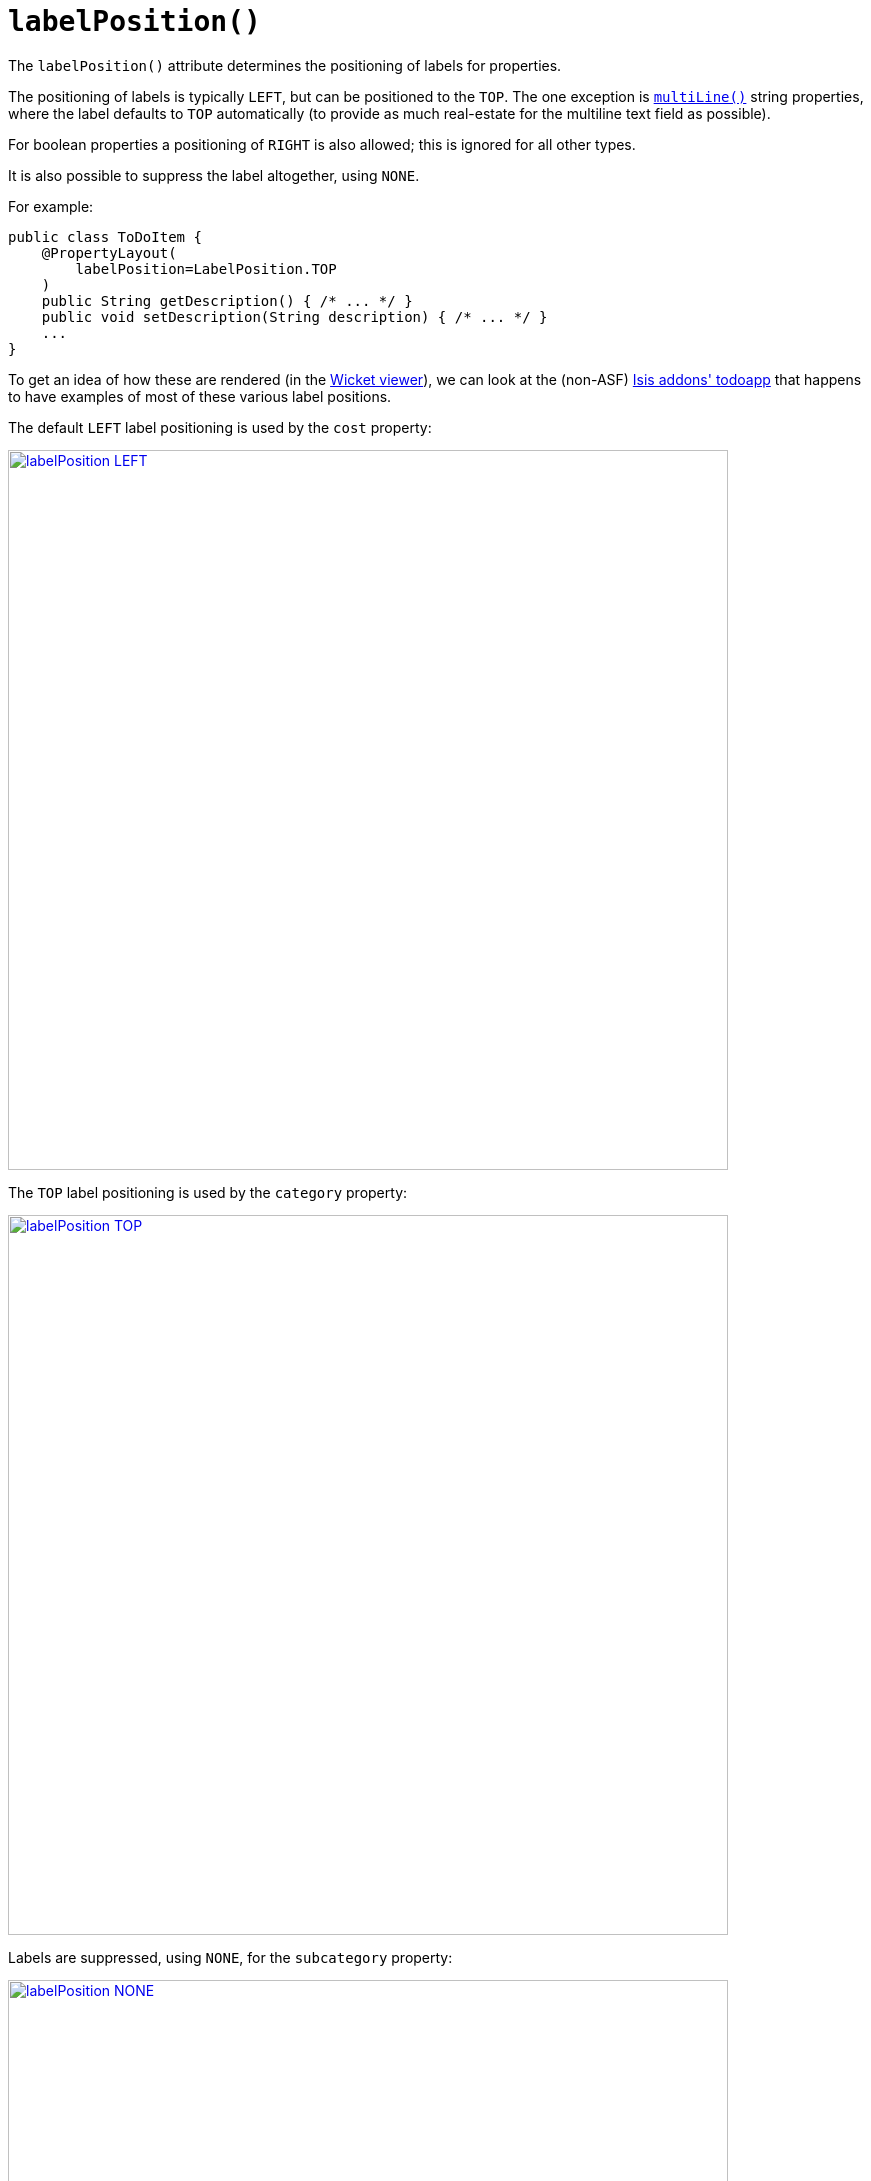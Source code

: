 [[labelPosition]]
= `labelPosition()`
:Notice: Licensed to the Apache Software Foundation (ASF) under one or more contributor license agreements. See the NOTICE file distributed with this work for additional information regarding copyright ownership. The ASF licenses this file to you under the Apache License, Version 2.0 (the "License"); you may not use this file except in compliance with the License. You may obtain a copy of the License at. http://www.apache.org/licenses/LICENSE-2.0 . Unless required by applicable law or agreed to in writing, software distributed under the License is distributed on an "AS IS" BASIS, WITHOUT WARRANTIES OR  CONDITIONS OF ANY KIND, either express or implied. See the License for the specific language governing permissions and limitations under the License.
:page-partial:




The `labelPosition()` attribute determines the positioning of labels for properties.

The positioning of labels is typically `LEFT`, but can be positioned to the `TOP`.
The one exception is xref:refguide:applib-ant:ParameterLayout.adoc#multiLine[`multiLine()`] string properties, where the label defaults to `TOP` automatically (to provide as much real-estate for the multiline text field as possible).

For boolean properties a positioning of `RIGHT` is also allowed; this is ignored for all other types.

It is also possible to suppress the label altogether, using `NONE`.

For example:

[source,java]
----
public class ToDoItem {
    @PropertyLayout(
        labelPosition=LabelPosition.TOP
    )
    public String getDescription() { /* ... */ }
    public void setDescription(String description) { /* ... */ }
    ...
}
----


To get an idea of how these are rendered (in the xref:vw:ROOT:about.adoc[Wicket viewer]), we can look at the (non-ASF) http://github.com/isisaddons/isis-app-todoapp[Isis addons' todoapp] that happens to have examples of most of these various label positions.

The default `LEFT` label positioning is used by the `cost` property:

image::reference-annotations/PropertyLayout/labelPosition-LEFT.png[width="720px",link="{imagesdir}/reference-annotations/PropertyLayout/labelPosition-LEFT.png"]


The `TOP` label positioning is used by the `category` property:

image::reference-annotations/PropertyLayout/labelPosition-TOP.png[width="720px",link="{imagesdir}/reference-annotations/PropertyLayout/labelPosition-TOP.png"]


Labels are suppressed, using `NONE`, for the `subcategory` property:

image::reference-annotations/PropertyLayout/labelPosition-NONE.png[width="720px",link="{imagesdir}/reference-annotations/PropertyLayout/labelPosition-NONE.png"]


The todoapp's `complete` (boolean) property renders the label to the LEFT (the default):

image::reference-annotations/PropertyLayout/labelPosition-boolean-LEFT.png[width="720px",link="{imagesdir}/reference-annotations/PropertyLayout/labelPosition-boolean-LEFT.png"]

Moving the label to the `RIGHT` looks like:

image::reference-annotations/PropertyLayout/labelPosition-boolean-RIGHT.png[width="720px",link="{imagesdir}/reference-annotations/PropertyLayout/labelPosition-boolean-RIGHT.png"]




[TIP]
.Specifying a default setting for label positions
====
If you want a consistent look-n-feel throughout the app, eg all property labels to the top, then it'd be rather frustrating to have to annotate every property.

Instead, a default can be specified using a xref:refguide:config:configuring-core.adoc[configuration property] in `isis.properties`:

[source,ini]
----
isis.viewers.propertyLayout.labelPosition=TOP
----

or

[source,ini]
----
isis.viewers.propertyLayout.labelPosition=LEFT
----

If these are not present then Apache Isis will render according to internal defaults. At the time of writing, this means labels are to the left for all datatypes except multiline strings.
====


== Alternatives

As an alternative to using the annotation, the dynamic xref:vw:ROOT:layout.adoc#file-based[file-based layout] can be used instead.



== See also

This attribute can also be specified for xref:refguide:applib-ant:ParameterLayout.adoc#labelPosition[parameters].

